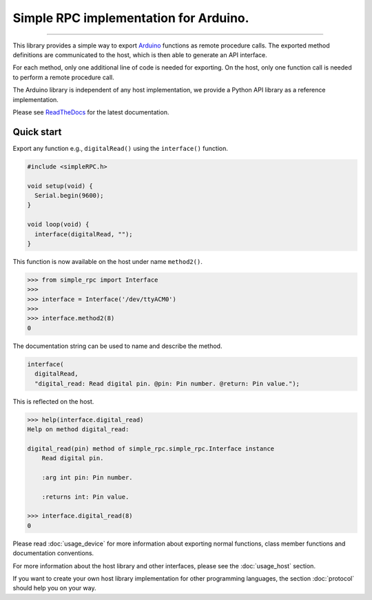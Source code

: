 Simple RPC implementation for Arduino.
======================================

.. image:: https://img.shields.io/github/last-commit/jfjlaros/simpleRPC.svg
   :target: https://github.com/jfjlaros/simpleRPC/graphs/commit-activity
.. image:: https://readthedocs.org/projects/simplerpc/badge/?version=latest
   :target: https://simpleRPC.readthedocs.io/en/latest
.. image:: https://img.shields.io/github/release-date/jfjlaros/simpleRPC.svg
   :target: https://github.com/jfjlaros/simpleRPC/releases
.. image:: https://img.shields.io/github/release/jfjlaros/simpleRPC.svg
   :target: https://github.com/jfjlaros/simpleRPC/releases
.. image:: https://img.shields.io/pypi/v/arduino-simple-rpc.svg
   :target: https://pypi.org/project/arduino-simple-rpc/
.. image:: https://img.shields.io/github/languages/code-size/jfjlaros/simpleRPC.svg
   :target: https://github.com/jfjlaros/simpleRPC
.. image:: https://img.shields.io/github/languages/count/jfjlaros/simpleRPC.svg
   :target: https://github.com/jfjlaros/simpleRPC
.. image:: https://img.shields.io/github/languages/top/jfjlaros/simpleRPC.svg
   :target: https://github.com/jfjlaros/simpleRPC
.. image:: https://img.shields.io/github/license/jfjlaros/simpleRPC.svg
   :target: https://raw.githubusercontent.com/jfjlaros/simpleRPC/master/LICENSE.md

----

This library provides a simple way to export Arduino_ functions as remote
procedure calls. The exported method definitions are communicated to the host,
which is then able to generate an API interface.

For each method, only one additional line of code is needed for exporting. On
the host, only one function call is needed to perform a remote procedure call.

The Arduino library is independent of any host implementation, we provide a
Python API library as a reference implementation.

Please see ReadTheDocs_ for the latest documentation.


Quick start
-----------

Export any function e.g., ``digitalRead()`` using the ``interface()`` function.

.. code:: cpp

    #include <simpleRPC.h>

    void setup(void) {
      Serial.begin(9600);
    }

    void loop(void) {
      interface(digitalRead, "");
    }

This function is now available on the host under name ``method2()``.

.. code:: python

    >>> from simple_rpc import Interface
    >>> 
    >>> interface = Interface('/dev/ttyACM0')
    >>> 
    >>> interface.method2(8)
    0

The documentation string can be used to name and describe the method.

.. code:: cpp

    interface(
      digitalRead,
      "digital_read: Read digital pin. @pin: Pin number. @return: Pin value.");

This is reflected on the host.

.. code:: python

    >>> help(interface.digital_read)
    Help on method digital_read:

    digital_read(pin) method of simple_rpc.simple_rpc.Interface instance
        Read digital pin.

        :arg int pin: Pin number.

        :returns int: Pin value.

    >>> interface.digital_read(8)
    0

Please read :doc:`usage_device` for more information about exporting normal
functions, class member functions and documentation conventions.

For more information about the host library and other interfaces, please see
the :doc:`usage_host` section.

If you want to create your own host library implementation for other
programming languages, the section :doc:`protocol` should help you on your way.


.. _Arduino: https://www.arduino.cc
.. _ReadTheDocs: https://simpleRPC.readthedocs.io/en/latest/index.html
